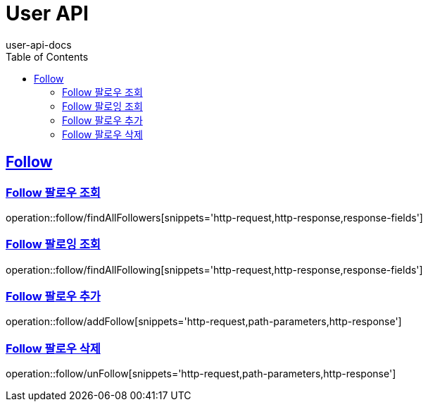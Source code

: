 = User API
user-api-docs
:doctype: book
:icons: font
:source-highlighter: highlightjs
:toc: left
:toclevels: 4
:sectlinks:

[[resources-follow]]
== Follow

[[resources-follow-findAllFollowers]]
=== Follow 팔로우 조회

operation::follow/findAllFollowers[snippets='http-request,http-response,response-fields']

[[resources-follow-findAllFollowing]]
=== Follow 팔로잉 조회

operation::follow/findAllFollowing[snippets='http-request,http-response,response-fields']

[[resources-follow-addFollow]]
=== Follow 팔로우 추가

operation::follow/addFollow[snippets='http-request,path-parameters,http-response']

[[resources-follow-unfollow]]
=== Follow 팔로우 삭제

operation::follow/unFollow[snippets='http-request,path-parameters,http-response']
